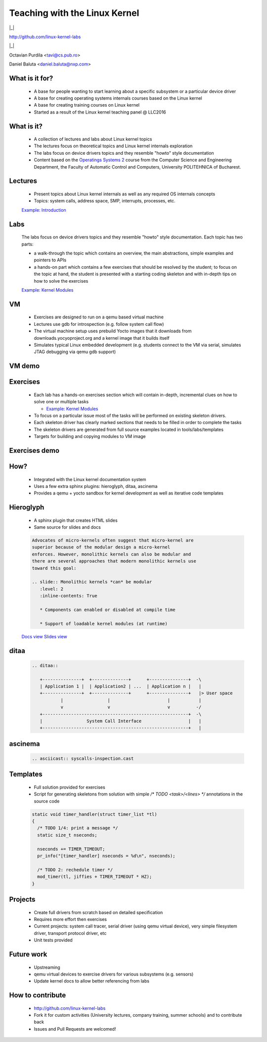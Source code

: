 ==============================
Teaching with the Linux Kernel
==============================

.. ifnotslides::

   `View slides <lund2018-slides.html>`_

|_|

http://github.com/linux-kernel-labs

|_|

Octavian Purdila <tavi@cs.pub.ro>

Daniel Baluta <daniel.baluta@nxp.com>


.. slideconf::
   :autoslides: True
   :theme: single-level


What is it for?
===============

   * A base for people wanting to start learning about a specific
     subsystem or a particular device driver

   * A base for creating operating systems internals courses based on
     the Linux kernel

   * A base for creating training courses on Linux kernel


   * Started as a result of the Linux kernel teaching panel @ LLC2016

What is it?
===========

   * A collection of lectures and labs about Linux kernel topics

   * The lectures focus on theoretical topics and Linux kernel
     internals exploration

   * The labs focus on device drivers topics and they resemble "howto"
     style documentation

   * Content based on the `Operatings Systems 2
     <http://ocw.cs.pub.ro/courses/so2>`_ course from the Computer
     Science and Engineering Department, the Faculty of Automatic
     Control and Computers, University POLITEHNICA of Bucharest.


Lectures
========

   * Present topics about Linux kernel internals as well as any
     required OS internals concepts

   * Topics: system calls, address space, SMP, interrupts, processes,
     etc.

   `Example: Introduction <intro.html>`_


Labs
====

   The labs focus on device drivers topics and they resemble "howto"
   style documentation. Each topic has two parts:

   * a walk-through the topic which contains an overview, the main
     abstractions, simple examples and pointers to APIs

   * a hands-on part which contains a few exercises that should be
     resolved by the student; to focus on the topic at hand, the
     student is presented with a starting coding skeleton and with
     in-depth tips on how to solve the exercises


   `Example: Kernel Modules <../labs/kernel_modules.html>`_


VM
==

   * Exercises are designed to run on a qemu based virtual machine

   * Lectures use gdb for introspection (e.g. follow system call flow)

   * The virtual machine setup uses prebuild Yocto images that it
     downloads from downloads.yocyoproject.org and a kernel image that
     it builds itself

   * Simulates typical Linux embedded development (e.g. students
     connect to the VM via serial, simulates JTAG debugging via qemu
     gdb support)


VM demo
=======

   .. asciicast:: vm-demo.cast

Exercises
=========

   * Each lab has a hands-on exercises section which will contain
     in-depth, incremental clues on how to solve one or multiple
     tasks

     * `Example: Kernel Modules <../labs/kernel_modules.html#exercises>`_

   * To focus on a particular issue most of the tasks will be
     performed on existing skeleton drivers.

   * Each skeleton driver has clearly marked sections that needs to be
     filled in order to complete the tasks

   * The skeleton drivers are generated from full source examples
     located in tools/labs/templates

   * Targets for building and copying modules to VM image


Exercises demo
==============

   .. asciicast:: exercises-demo.cast


How?
====

   * Integrated with the Linux kernel documentation system

   * Uses a few extra sphinx plugins: hieroglyph, ditaa, ascinema

   * Provides a qemu + yocto sandbox for kernel development as well as
     iterative code templates


Hieroglyph
==========

   * A sphinx plugin that creates HTML slides

   * Same source for slides and docs

   .. code-block:: none

      Advocates of micro-kernels often suggest that micro-kernel are
      superior because of the modular design a micro-kernel
      enforces. However, monolithic kernels can also be modular and
      there are several approaches that modern monolithic kernels use
      toward this goal:

      .. slide:: Monolithic kernels *can* be modular
         :level: 2
         :inline-contents: True

         * Components can enabled or disabled at compile time

         * Support of loadable kernel modules (at runtime)


   `Docs view <https://linux-kernel-labs.github.io/master/lectures/intro.html#micro-kernels-vs-monolithic-kernels>`_
   `Slides view <https://linux-kernel-labs.github.io/master/lectures/intro-slides.html#6>`_


ditaa
=====

   .. code-block:: none

      .. ditaa::

         +---------------+  +--------------+      +---------------+  -\
         | Application 1 |  | Application2 | ...  | Application n |   |
         +---------------+  +--------------+      +---------------+   |> User space
                 |                 |                      |           |
                 v                 v                      v          -/
         +--------------------------------------------------------+  -\
         |                 System Call Interface                  |   |
         +--------------------------------------------------------+   |

   .. ditaa::

      +---------------+  +--------------+      +---------------+  -\
      | Application 1 |  | Application2 | ...  | Application n |   |
      +---------------+  +--------------+      +---------------+   |> User space
              |                 |                      |           |
              v                 v                      v          -/
      +--------------------------------------------------------+  -\
      |                 System Call Interface                  |   |
      +--------------------------------------------------------+   |
              |                 |                      |           |
              v                 v                      v           |> Kernel space
      +--------------------------------------------------------+   |
      |                       Kernel                           |   |
      +--------------------------------------------------------+   |
      |                   Device drivers                       |   |
      +--------------------------------------------------------+  -/
              |                 |                      |          -\
              v                 v                      v           |> Hardware
                                                                  -/


ascinema
========

   .. code-block:: none

      .. asciicast:: syscalls-inspection.cast

   .. asciicast:: syscalls-inspection.cast


Templates
=========

   * Full solution provided for exercises

   * Script for generating skeletons from solution with simple
     `/* TODO <task>/<lines> */` annotations in the source code

   .. code-block:: c

      static void timer_handler(struct timer_list *tl)
      {
	/* TODO 1/4: print a message */
	static size_t nseconds;

	nseconds += TIMER_TIMEOUT;
	pr_info("[timer_handler] nseconds = %d\n", nseconds);

	/* TODO 2: rechedule timer */
	mod_timer(tl, jiffies + TIMER_TIMEOUT * HZ);
      }



Projects
========

   * Create full drivers from scratch based on detailed specification


   * Requires more effort then exercises

   * Current projects: system call tracer, serial driver (using qemu
     virtual device), very simple filesystem driver, transport
     protocol driver, etc

   * Unit tests provided


Future work
===========

 * Upstreaming

 * qemu virtual devices to exercise drivers for various subsystems
   (e.g. sensors)

 * Update kernel docs to allow better referencing from labs



How to contribute
=================

 * http://github.com/linux-kernel-labs

 * Fork it for custom activities (University lectures, company
   training, summer schools) and to contribute back

 * Issues and Pull Requests are welcomed!

